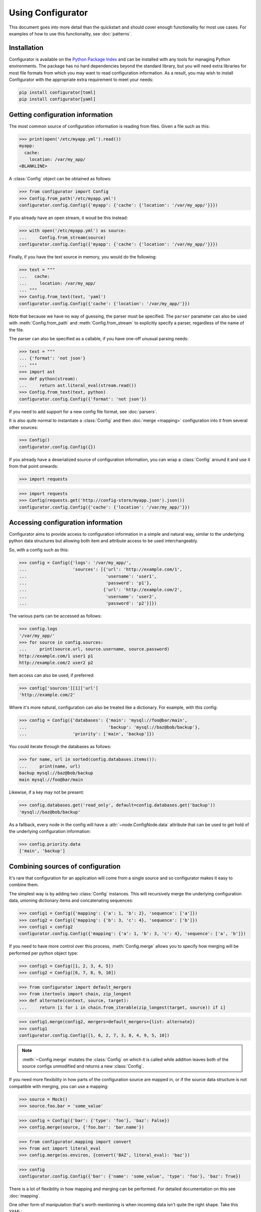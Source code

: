 .. py:currentmodule:: configurator

Using Configurator
==================

This document goes into more detail than the quickstart and should cover enough
functionality for most use cases. For examples of how to use this functionality,
see :doc:`patterns`.

Installation
~~~~~~~~~~~~

Configurator is available on the `Python Package Index`__ and can be installed
with any tools for managing Python environments. The package has no hard
dependencies beyond the standard library, but you will need extra libraries for most
file formats from which you may want to read configuration information. As a result,
you may wish to install Configurator with the appropriate extra requirement to meet
your needs:

.. code-block:: bash

  pip install configurator[toml]
  pip install configurator[yaml]


__ https://pypi.org

Getting configuration information
~~~~~~~~~~~~~~~~~~~~~~~~~~~~~~~~~

.. invisible-code-block: python

    fs.create_file('/etc/myapp.yml',
                   contents='myapp:\n  cache:\n    location: /var/my_app/\n')


The most common source of configuration information is reading from files.
Given a file such as this:

>>> print(open('/etc/myapp.yml').read())
myapp:
  cache:
    location: /var/my_app/
<BLANKLINE>

A :class:`Config` object can be obtained as follows:

>>> from configurator import Config
>>> Config.from_path('/etc/myapp.yml')
configurator.config.Config({'myapp': {'cache': {'location': '/var/my_app/'}}})

If you already have an open stream, it woud be this instead:

>>> with open('/etc/myapp.yml') as source:
...     Config.from_stream(source)
configurator.config.Config({'myapp': {'cache': {'location': '/var/my_app/'}}})

Finally, if you have the text source in memory, you would do the following:

>>> text = """
...   cache:
...     location: /var/my_app/
... """
>>> Config.from_text(text, 'yaml')
configurator.config.Config({'cache': {'location': '/var/my_app/'}})

Note that because we have no way of guessing, the parser must be specified.
The ``parser`` parameter can also be used with :meth:`Config.from_path` and
:meth:`Config.from_stream` to explicitly specify a parser, regardless of the name of
the file.

The parser can also be specified as a callable, if you have one-off unusual parsing needs:

>>> text = """
... {'format': 'not json'}
... """
>>> import ast
>>> def python(stream):
...     return ast.literal_eval(stream.read())
>>> Config.from_text(text, python)
configurator.config.Config({'format': 'not json'})

If you need to add support for a new config file format, see :doc:`parsers`.

It is also quite normal to instantiate a :class:`Config` and then :doc:`merge <mapping>`
configuration into it from several other sources:

>>> Config()
configurator.config.Config({})

If you already have a deserialized source of configuration information, you can
wrap a :class:`Config` around it and use it from that point onwards:

>>> import requests

.. invisible-code-block: python

    from testfixtures.mock import Mock
    requests = Mock()
    requests.get.return_value.json.return_value = {'cache': {'location': '/var/my_app/'}}
    replace('sys.modules.requests', requests, strict=False)

>>> import requests
>>> Config(requests.get('http://config-store/myapp.json').json())
configurator.config.Config({'cache': {'location': '/var/my_app/'}})

Accessing configuration information
~~~~~~~~~~~~~~~~~~~~~~~~~~~~~~~~~~~

Configurator aims to provide access to configuration information in a simple and
natural way, similar to the underlying python data structures but allowing both
item and attribute access to be used interchangeably.

So, with a config such as this:

>>> config = Config({'logs': '/var/my_app/',
...                  'sources': [{'url': 'http://example.com/1',
...                               'username': 'user1',
...                               'password': 'p1'},
...                              {'url': 'http://example.com/2',
...                               'username': 'user2',
...                               'password': 'p2'}]})

The various parts can be accessed as follows:

>>> config.logs
'/var/my_app/'
>>> for source in config.sources:
...     print(source.url, source.username, source.password)
http://example.com/1 user1 p1
http://example.com/2 user2 p2

Item access can also be used, if preferred:

>>> config['sources'][1]['url']
'http://example.com/2'

Where it's more natural, configuration can also be treated like a dictionary.
For example, with this config:

>>> config = Config({'databases': {'main': 'mysql://foo@bar/main',
...                                'backup': 'mysql://baz@bob/backup'},
...                  'priority': ['main', 'backup']})

You could iterate through the databases as follows:

>>> for name, url in sorted(config.databases.items()):
...     print(name, url)
backup mysql://baz@bob/backup
main mysql://foo@bar/main

Likewise, if a key may not be present:

>>> config.databases.get('read_only', default=config.databases.get('backup'))
'mysql://baz@bob/backup'

As a fallback, every node in the config will have a :attr:`~node.ConfigNode.data` attribute
that can be used to get hold of the underlying configuration information:

>>> config.priority.data
['main', 'backup']

Combining sources of configuration
~~~~~~~~~~~~~~~~~~~~~~~~~~~~~~~~~~

It's rare that configuration for an application will come from a single source and
so configurator makes it easy to combine them.

The simplest way is by adding two :class:`Config` instances. This will recursively
merge the underlying configuration data, unioning dictionary items and concatenating
sequences:

>>> config1 = Config({'mapping': {'a': 1, 'b': 2}, 'sequence': ['a']})
>>> config2 = Config({'mapping': {'b': 3, 'c': 4}, 'sequence': ['b']})
>>> config1 + config2
configurator.config.Config({'mapping': {'a': 1, 'b': 3, 'c': 4}, 'sequence': ['a', 'b']})

If you need to have more control over this process, :meth:`Config.merge` allows
you to specify how merging will be performed per python object type:

>>> config1 = Config([1, 2, 3, 4, 5])
>>> config2 = Config([6, 7, 8, 9, 10])

>>> from configurator import default_mergers
>>> from itertools import chain, zip_longest
>>> def alternate(context, source, target):
...     return [i for i in chain.from_iterable(zip_longest(target, source)) if i]

>>> config1.merge(config2, mergers=default_mergers+{list: alternate})
>>> config1
configurator.config.Config([1, 6, 2, 7, 3, 8, 4, 9, 5, 10])

.. note::
  :meth:`~Config.merge` mutates the :class:`Config` on which it is called
  while addition leaves both of the source configs unmodified and returns a
  new :class:`Config`.

.. invisible-code-block: python

    from testfixtures.mock import Mock
    import os
    replace('os.environ.BAZ', 'True', strict=False)

If you need more flexibility in how parts of the configuration source are mapped in,
or if the source data structure is not compatible with merging, you can use a mapping:

>>> source = Mock()
>>> source.foo.bar = 'some_value'

>>> config = Config({'bar': {'type': 'foo'}, 'baz': False})
>>> config.merge(source, {'foo.bar': 'bar.name'})

>>> from configurator.mapping import convert
>>> from ast import literal_eval
>>> config.merge(os.environ, {convert('BAZ', literal_eval): 'baz'})

>>> config
configurator.config.Config({'bar': {'name': 'some_value', 'type': 'foo'}, 'baz': True})

There is a lot of flexibility in how mapping and merging can be performed. For
detailed documentation on this see :doc:`mapping`.

.. invisible-code-block: python

    fs.create_file('/etc/my_app/config.yaml', contents="""
      actions:
        - checkout:
            repo: git@github.com:Simplistix/configurator.git
            branch: master
        - run: "cat /foo/bar"
      """)

One other form of manipulation that's worth mentioning is when incoming data isn't
quite the right shape. Take this YAML:

>>> print(open('/etc/my_app/config.yaml').read())
<BLANKLINE>
  actions:
    - checkout:
        repo: git@github.com:Simplistix/configurator.git
        branch: master
    - run: "cat /foo/bar"
<BLANKLINE>

The actions, while easy to read, aren't homogeneous or easy for the application to use.
It might be easier if they were something like:

.. code-block:: python

  {'actions': [{'type': 'checkout', 'kw': {'repo': '...', 'branch': 'master'}},
               {'type': 'run', 'args': ('cat /foo/var',)}]}

We can achieve this by modifying the data in the :class:`Config` programmatically
with a function such as this:

.. code-block:: python

    def normalise(data):
        actions = []
        for action_data in data:
            (type_, params), = action_data.items()
            if isinstance(params, dict):
                actions.append({'type': type_, 'args': (), 'kw': params})
            else:
                actions.append({'type': type_, 'args': (params,), 'kw': {}})
        data[:] = actions

This can be applied to the raw config as follows:

>>> config = Config.from_path('/etc/my_app/config.yaml')
>>> normalise(config.actions.data)

.. invisible-code-block: python

    from testfixtures.mock import MagicMock
    action_handlers = MagicMock()

Now, the application code can use the config in a uniform way:

>>> for action in config.actions:
...     output = action_handlers[action.type](*action.args, **action.kw.data)
